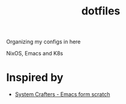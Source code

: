 #+title:  dotfiles

Organizing my configs in here

NixOS, Emacs and K8s 

* Inspired by

- [[https://www.youtube.com/playlist?list=PLEoMzSkcN8oPH1au7H6B7bBJ4ZO7BXjSZ][System Crafters - Emacs form scratch]]
